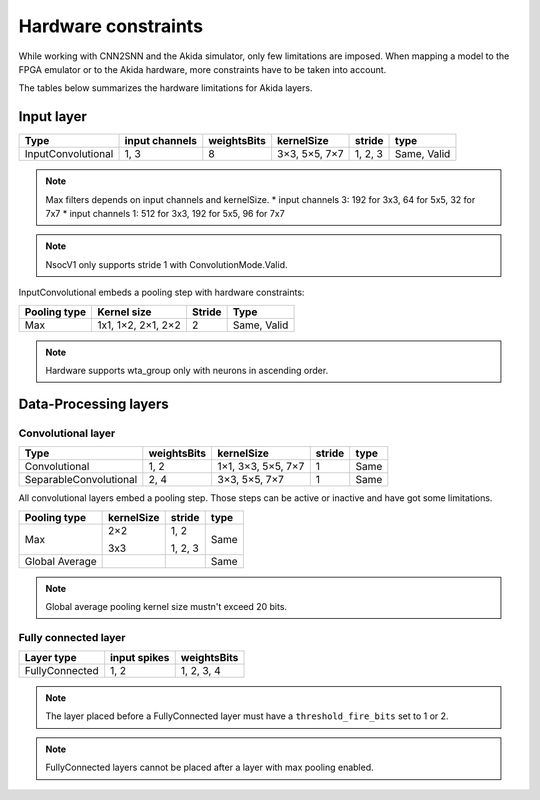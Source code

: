 
Hardware constraints
====================

While working with CNN2SNN and the Akida simulator, only few limitations are
imposed. When mapping a model to the FPGA emulator or to the Akida hardware,
more constraints have to be taken into account.

The tables below summarizes the hardware limitations for Akida layers.

Input layer
-----------

+------------------+--------------+-----------+-------------+--------+-----------+
|Type              |input channels|weightsBits|kernelSize   |stride  |type       |
+==================+==============+===========+=============+========+===========+
|InputConvolutional|1, 3          |8          |3×3, 5×5, 7×7|1, 2, 3 |Same, Valid|
+------------------+--------------+-----------+-------------+--------+-----------+

.. note::
       Max filters depends on input channels and kernelSize.
       * input channels 3: 192 for 3x3, 64 for 5x5, 32 for 7x7
       * input channels 1: 512 for 3x3, 192 for 5x5, 96 for 7x7

.. note::
       NsocV1 only supports stride 1 with ConvolutionMode.Valid.

InputConvolutional embeds a pooling step with hardware constraints:

+------------+------------------+------+-----------+
|Pooling type|Kernel size       |Stride|Type       |
+============+==================+======+===========+
|Max         |1x1, 1×2, 2×1, 2×2|2     |Same, Valid|
+------------+------------------+------+-----------+

.. note::
       Hardware supports wta_group only with neurons in ascending order.

Data-Processing layers
----------------------

Convolutional layer
^^^^^^^^^^^^^^^^^^^

+----------------------+-----------+------------------+------+------+
|Type                  |weightsBits|kernelSize        |stride|type  |
+======================+===========+==================+======+======+
|Convolutional         |1, 2       |1×1, 3×3, 5×5, 7×7|1     |Same  |
+----------------------+-----------+------------------+------+------+
|SeparableConvolutional|2, 4       |3×3, 5×5, 7×7     |1     |Same  |
+----------------------+-----------+------------------+------+------+

All convolutional layers embed a pooling step. Those steps can be active or
inactive and have got some limitations.

+---------------+---------------+-----------------+------+
|Pooling type   |kernelSize     |stride           |type  |
+===============+===============+=================+======+
|Max            |2×2            |1, 2             |Same  |
|               |               |                 |      |
|               |3x3            |1, 2, 3          |      |
+---------------+---------------+-----------------+------+
|Global Average |               |                 |Same  |
+---------------+---------------+-----------------+------+

.. note::
       Global average pooling kernel size mustn't exceed 20 bits.

Fully connected layer
^^^^^^^^^^^^^^^^^^^^^

+--------------+------------+-----------+
|Layer type    |input spikes|weightsBits|
+==============+============+===========+
|FullyConnected|1, 2        |1, 2, 3, 4 |
+--------------+------------+-----------+

.. note::
       The layer placed before a FullyConnected layer must have a
       ``threshold_fire_bits`` set to 1 or 2.

.. note::
       FullyConnected layers cannot be placed after a layer with max pooling
       enabled.
